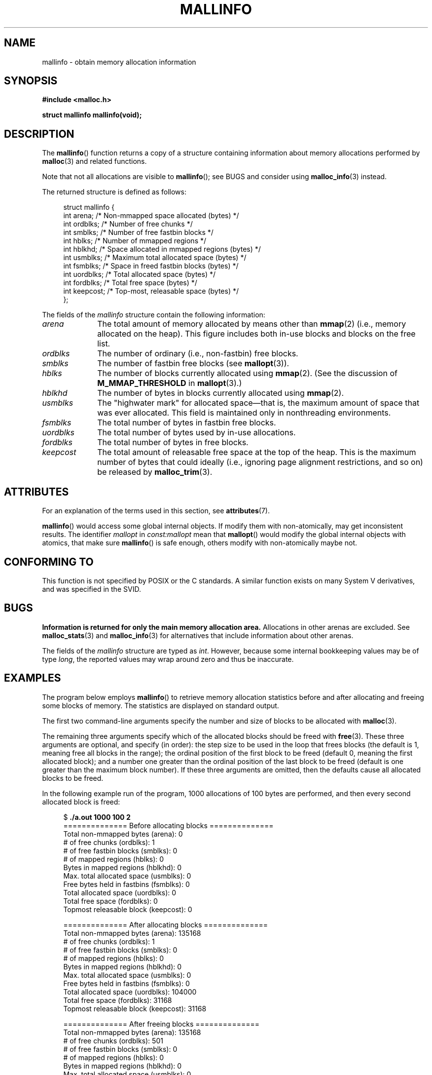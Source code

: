 .\" Copyright (c) 2012 by Michael Kerrisk <mtk.manpages@gmail.com>
.\"
.\" %%%LICENSE_START(VERBATIM)
.\" Permission is granted to make and distribute verbatim copies of this
.\" manual provided the copyright notice and this permission notice are
.\" preserved on all copies.
.\"
.\" Permission is granted to copy and distribute modified versions of this
.\" manual under the conditions for verbatim copying, provided that the
.\" entire resulting derived work is distributed under the terms of a
.\" permission notice identical to this one.
.\"
.\" Since the Linux kernel and libraries are constantly changing, this
.\" manual page may be incorrect or out-of-date.  The author(s) assume no
.\" responsibility for errors or omissions, or for damages resulting from
.\" the use of the information contained herein.  The author(s) may not
.\" have taken the same level of care in the production of this manual,
.\" which is licensed free of charge, as they might when working
.\" professionally.
.\"
.\" Formatted or processed versions of this manual, if unaccompanied by
.\" the source, must acknowledge the copyright and authors of this work.
.\" %%%LICENSE_END
.\"
.TH MALLINFO 3  2020-06-09 "Linux" "Linux Programmer's Manual"
.SH NAME
mallinfo \- obtain memory allocation information
.SH SYNOPSIS
.B #include <malloc.h>
.PP
.B struct mallinfo mallinfo(void);
.SH DESCRIPTION
The
.BR mallinfo ()
function returns a copy of a structure containing information about
memory allocations performed by
.BR malloc (3)
and related functions.
.PP
Note that not all allocations are visible to
.BR mallinfo ();
see BUGS and consider using
.BR malloc_info (3)
instead.
.PP
The returned structure is defined as follows:
.PP
.in +4n
.EX
struct mallinfo {
    int arena;     /* Non-mmapped space allocated (bytes) */
    int ordblks;   /* Number of free chunks */
    int smblks;    /* Number of free fastbin blocks */
    int hblks;     /* Number of mmapped regions */
    int hblkhd;    /* Space allocated in mmapped regions (bytes) */
    int usmblks;   /* Maximum total allocated space (bytes) */
    int fsmblks;   /* Space in freed fastbin blocks (bytes) */
    int uordblks;  /* Total allocated space (bytes) */
    int fordblks;  /* Total free space (bytes) */
    int keepcost;  /* Top-most, releasable space (bytes) */
};
.EE
.in
.PP
The fields of the
.I mallinfo
structure contain the following information:
.TP 10
.I arena
The total amount of memory allocated by means other than
.BR mmap (2)
(i.e., memory allocated on the heap).
This figure includes both in-use blocks and blocks on the free list.
.TP
.I ordblks
The number of ordinary (i.e., non-fastbin) free blocks.
.TP
.I smblks
The number of fastbin free blocks (see
.BR mallopt (3)).
.TP
.I hblks
The number of blocks currently allocated using
.BR mmap (2).
(See the discussion of
.B M_MMAP_THRESHOLD
in
.BR mallopt (3).)
.TP
.I hblkhd
The number of bytes in blocks currently allocated using
.BR mmap (2).
.TP
.I usmblks
The "highwater mark" for allocated space\(emthat is,
the maximum amount of space that was ever allocated.
This field is maintained only in nonthreading environments.
.TP
.I fsmblks
The total number of bytes in fastbin free blocks.
.TP
.I uordblks
The total number of bytes used by in-use allocations.
.TP
.I fordblks
The total number of bytes in free blocks.
.TP
.I keepcost
The total amount of releasable free space at the top
of the heap.
This is the maximum number of bytes that could ideally
(i.e., ignoring page alignment restrictions, and so on) be released by
.BR malloc_trim (3).
.\" .SH VERSIONS
.\" Available already in glibc 2.0, possibly earlier
.SH ATTRIBUTES
For an explanation of the terms used in this section, see
.BR attributes (7).
.TS
allbox;
lb lb lbw28
l l l.
Interface	Attribute	Value
T{
.BR mallinfo ()
T}	Thread safety	MT-Unsafe init const:mallopt
.TE
.sp 1
.BR mallinfo ()
would access some global internal objects.
If modify them with non-atomically,
may get inconsistent results.
The identifier
.I mallopt
in
.I const:mallopt
mean that
.BR mallopt ()
would modify the global internal objects with atomics, that make sure
.BR mallinfo ()
is safe enough, others modify with non-atomically maybe not.
.SH CONFORMING TO
This function is not specified by POSIX or the C standards.
A similar function exists on many System V derivatives,
and was specified in the SVID.
.SH BUGS
.\" FIXME . http://sourceware.org/bugzilla/show_bug.cgi?id=208
.\" See the 24 Aug 2011 mail by Paul Pluzhnikov:
.\"     "[patch] Fix mallinfo() to accumulate results for all arenas"
.\" on libc-alpha@sourceware.org
.B Information is returned for only the main memory allocation area.
Allocations in other arenas are excluded.
See
.BR malloc_stats (3)
and
.BR malloc_info (3)
for alternatives that include information about other arenas.
.PP
The fields of the
.I mallinfo
structure are typed as
.IR int .
However, because some internal bookkeeping values may be of type
.IR long ,
the reported values may wrap around zero and thus be inaccurate.
.SH EXAMPLES
The program below employs
.BR mallinfo ()
to retrieve memory allocation statistics before and after
allocating and freeing some blocks of memory.
The statistics are displayed on standard output.
.PP
The first two command-line arguments specify the number and size of
blocks to be allocated with
.BR malloc (3).
.PP
The remaining three arguments specify which of the allocated blocks
should be freed with
.BR free (3).
These three arguments are optional, and specify (in order):
the step size to be used in the loop that frees blocks
(the default is 1, meaning free all blocks in the range);
the ordinal position of the first block to be freed
(default 0, meaning the first allocated block);
and a number one greater than the ordinal position
of the last block to be freed
(default is one greater than the maximum block number).
If these three arguments are omitted,
then the defaults cause all allocated blocks to be freed.
.PP
In the following example run of the program,
1000 allocations of 100 bytes are performed,
and then every second allocated block is freed:
.PP
.in +4n
.EX
$ \fB./a.out 1000 100 2\fP
============== Before allocating blocks ==============
Total non\-mmapped bytes (arena):       0
# of free chunks (ordblks):            1
# of free fastbin blocks (smblks):     0
# of mapped regions (hblks):           0
Bytes in mapped regions (hblkhd):      0
Max. total allocated space (usmblks):  0
Free bytes held in fastbins (fsmblks): 0
Total allocated space (uordblks):      0
Total free space (fordblks):           0
Topmost releasable block (keepcost):   0

============== After allocating blocks ==============
Total non\-mmapped bytes (arena):       135168
# of free chunks (ordblks):            1
# of free fastbin blocks (smblks):     0
# of mapped regions (hblks):           0
Bytes in mapped regions (hblkhd):      0
Max. total allocated space (usmblks):  0
Free bytes held in fastbins (fsmblks): 0
Total allocated space (uordblks):      104000
Total free space (fordblks):           31168
Topmost releasable block (keepcost):   31168

============== After freeing blocks ==============
Total non\-mmapped bytes (arena):       135168
# of free chunks (ordblks):            501
# of free fastbin blocks (smblks):     0
# of mapped regions (hblks):           0
Bytes in mapped regions (hblkhd):      0
Max. total allocated space (usmblks):  0
Free bytes held in fastbins (fsmblks): 0
Total allocated space (uordblks):      52000
Total free space (fordblks):           83168
Topmost releasable block (keepcost):   31168
.EE
.in
.SS Program source
\&
.EX
#include <malloc.h>
#include <stdlib.h>
#include <string.h>

static void
display_mallinfo(void)
{
    struct mallinfo mi;

    mi = mallinfo();

    printf("Total non\-mmapped bytes (arena):       %d\en", mi.arena);
    printf("# of free chunks (ordblks):            %d\en", mi.ordblks);
    printf("# of free fastbin blocks (smblks):     %d\en", mi.smblks);
    printf("# of mapped regions (hblks):           %d\en", mi.hblks);
    printf("Bytes in mapped regions (hblkhd):      %d\en", mi.hblkhd);
    printf("Max. total allocated space (usmblks):  %d\en", mi.usmblks);
    printf("Free bytes held in fastbins (fsmblks): %d\en", mi.fsmblks);
    printf("Total allocated space (uordblks):      %d\en", mi.uordblks);
    printf("Total free space (fordblks):           %d\en", mi.fordblks);
    printf("Topmost releasable block (keepcost):   %d\en", mi.keepcost);
}

int
main(int argc, char *argv[])
{
#define MAX_ALLOCS 2000000
    char *alloc[MAX_ALLOCS];
    int numBlocks, j, freeBegin, freeEnd, freeStep;
    size_t blockSize;

    if (argc < 3 || strcmp(argv[1], "\-\-help") == 0) {
        fprintf(stderr, "%s num\-blocks block\-size [free\-step "
                "[start\-free [end\-free]]]\en", argv[0]);
        exit(EXIT_FAILURE);
    }

    numBlocks = atoi(argv[1]);
    blockSize = atoi(argv[2]);
    freeStep = (argc > 3) ? atoi(argv[3]) : 1;
    freeBegin = (argc > 4) ? atoi(argv[4]) : 0;
    freeEnd = (argc > 5) ? atoi(argv[5]) : numBlocks;

    printf("============== Before allocating blocks ==============\en");
    display_mallinfo();

    for (j = 0; j < numBlocks; j++) {
        if (numBlocks >= MAX_ALLOCS) {
            fprintf(stderr, "Too many allocations\en");
            exit(EXIT_FAILURE);
        }

        alloc[j] = malloc(blockSize);
        if (alloc[j] == NULL) {
            perror("malloc");
            exit(EXIT_FAILURE);
        }
    }

    printf("\en============== After allocating blocks ==============\en");
    display_mallinfo();

    for (j = freeBegin; j < freeEnd; j += freeStep)
        free(alloc[j]);

    printf("\en============== After freeing blocks ==============\en");
    display_mallinfo();

    exit(EXIT_SUCCESS);
}
.EE
.SH SEE ALSO
.ad l
.nh
.BR mmap (2),
.BR malloc (3),
.BR malloc_info (3),
.BR malloc_stats (3),
.BR malloc_trim (3),
.BR mallopt (3)
.SH COLOPHON
This page is part of release 5.08 of the Linux
.I man-pages
project.
A description of the project,
information about reporting bugs,
and the latest version of this page,
can be found at
\%https://www.kernel.org/doc/man\-pages/.
